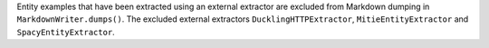 Entity examples that have been extracted using an external extractor are excluded
from Markdown dumping in ``MarkdownWriter.dumps()``. The excluded external extractors
``DucklingHTTPExtractor``, ``MitieEntityExtractor`` and ``SpacyEntityExtractor``.